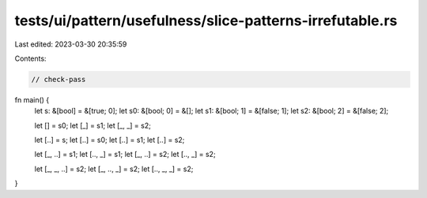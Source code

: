 tests/ui/pattern/usefulness/slice-patterns-irrefutable.rs
=========================================================

Last edited: 2023-03-30 20:35:59

Contents:

.. code-block:: rs

    // check-pass

fn main() {
    let s: &[bool] = &[true; 0];
    let s0: &[bool; 0] = &[];
    let s1: &[bool; 1] = &[false; 1];
    let s2: &[bool; 2] = &[false; 2];

    let [] = s0;
    let [_] = s1;
    let [_, _] = s2;

    let [..] = s;
    let [..] = s0;
    let [..] = s1;
    let [..] = s2;

    let [_, ..] = s1;
    let [.., _] = s1;
    let [_, ..] = s2;
    let [.., _] = s2;

    let [_, _, ..] = s2;
    let [_, .., _] = s2;
    let [.., _, _] = s2;
}


